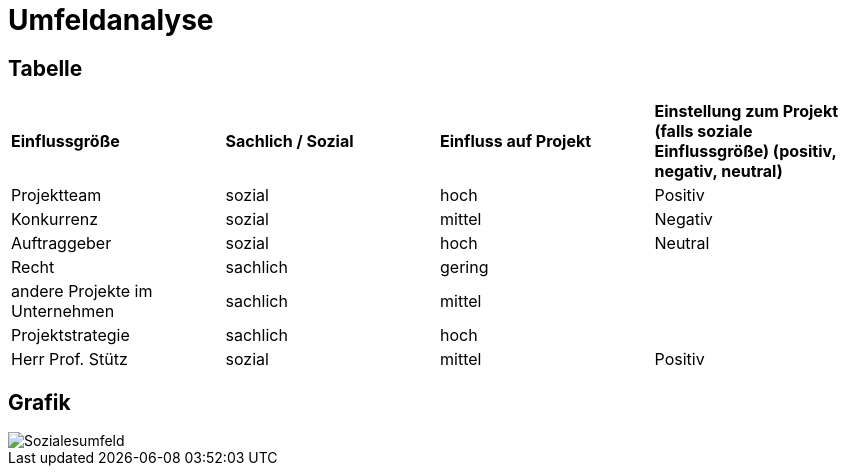 = Umfeldanalyse

== Tabelle

|===
| **Einflussgröße** | **Sachlich / Sozial** | **Einfluss auf Projekt** |  **Einstellung zum Projekt (falls soziale Einflussgröße) (positiv, negativ, neutral)** 
|Projektteam |sozial |hoch |Positiv
|Konkurrenz |sozial |mittel |Negativ
|Auftraggeber |sozial |hoch |Neutral
|Recht |sachlich |gering|
|andere Projekte im Unternehmen |sachlich |mittel|
|Projektstrategie |sachlich |hoch |
|Herr Prof. Stütz |sozial | mittel | Positiv
|===

== Grafik

image::social_environment_analysis.png[Sozialesumfeld]